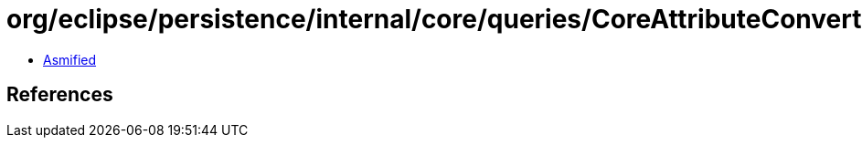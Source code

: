 = org/eclipse/persistence/internal/core/queries/CoreAttributeConverter$ConvertState.class

 - link:CoreAttributeConverter$ConvertState-asmified.java[Asmified]

== References

